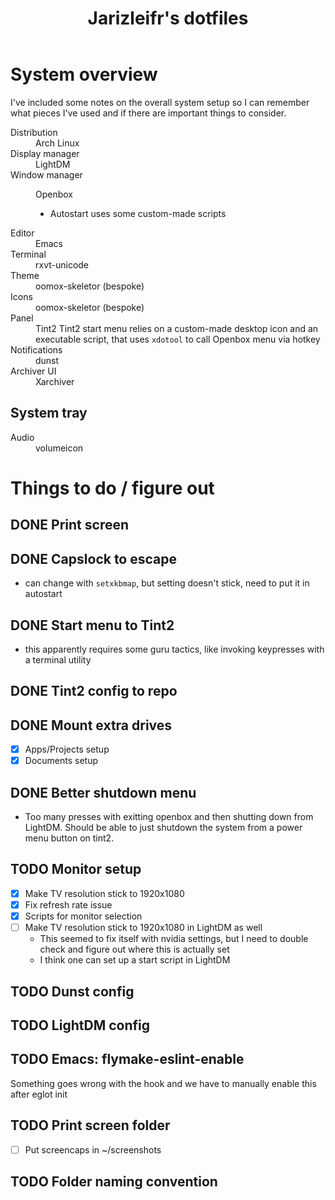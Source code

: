 #+TITLE:Jarizleifr's dotfiles
* System overview
I've included some notes on the overall system setup so I can remember what pieces I've used and if there are important things to consider.

- Distribution :: Arch Linux
- Display manager :: LightDM 
- Window manager :: Openbox 
  - Autostart uses some custom-made scripts
- Editor :: Emacs 
- Terminal :: rxvt-unicode 
- Theme :: oomox-skeletor (bespoke)
- Icons :: oomox-skeletor (bespoke)
- Panel :: Tint2
  Tint2 start menu relies on a custom-made desktop icon and an executable script, that uses ~xdotool~ to call Openbox menu via hotkey
- Notifications :: dunst
- Archiver UI :: Xarchiver
** System tray
- Audio :: volumeicon

* Things to do / figure out
** DONE Print screen 
** DONE Capslock to escape
- can change with ~setxkbmap~, but setting doesn't stick, need to put it in autostart
** DONE Start menu to Tint2 
- this apparently requires some guru tactics, like invoking keypresses with a terminal utility
** DONE Tint2 config to repo
** DONE Mount extra drives
- [X] Apps/Projects setup
- [X] Documents setup
** DONE Better shutdown menu
- Too many presses with exitting openbox and then shutting down from LightDM. Should be able to just shutdown the system from a power menu button on tint2.
** TODO Monitor setup
- [X] Make TV resolution stick to 1920x1080
- [X] Fix refresh rate issue 
- [X] Scripts for monitor selection
- [ ] Make TV resolution stick to 1920x1080 in LightDM as well
  - This seemed to fix itself with nvidia settings, but I need to double check and figure out where this is actually set
  - I think one can set up a start script in LightDM
** TODO Dunst config
** TODO LightDM config
** TODO Emacs: flymake-eslint-enable
Something goes wrong with the hook and we have to manually enable this after eglot init
** TODO Print screen folder
- [ ] Put screencaps in ~/screenshots
** TODO Folder naming convention
